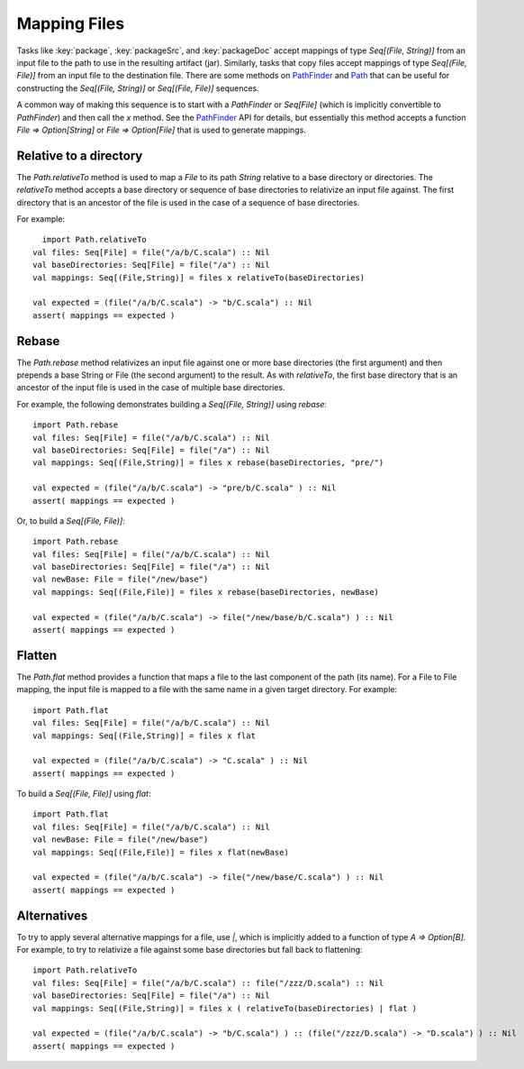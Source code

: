 =============
Mapping Files
=============

Tasks like :key:`package`, :key:`packageSrc`, and :key:`packageDoc` accept
mappings of type `Seq[(File, String)]` from an input file to the path
to use in the resulting artifact (jar). Similarly, tasks that copy files
accept mappings of type `Seq[(File, File)]` from an input file to the
destination file. There are some methods on
`PathFinder <../../api/sbt/PathFinder.html>`_
and `Path <../../api/sbt/Path$.html>`_
that can be useful for constructing the `Seq[(File, String)]` or
`Seq[(File, File)]` sequences.

A common way of making this sequence is to start with a `PathFinder`
or `Seq[File]` (which is implicitly convertible to `PathFinder`) and
then call the `x` method. See the
`PathFinder <../../api/sbt/PathFinder.html>`_
API for details, but essentially this method accepts a function
`File => Option[String]` or `File => Option[File]` that is used to
generate mappings.

Relative to a directory
-----------------------

The `Path.relativeTo` method is used to map a `File` to its path
`String` relative to a base directory or directories. The
`relativeTo` method accepts a base directory or sequence of base
directories to relativize an input file against. The first directory
that is an ancestor of the file is used in the case of a sequence of
base directories.

For example:

::

      import Path.relativeTo
    val files: Seq[File] = file("/a/b/C.scala") :: Nil
    val baseDirectories: Seq[File] = file("/a") :: Nil
    val mappings: Seq[(File,String)] = files x relativeTo(baseDirectories)

    val expected = (file("/a/b/C.scala") -> "b/C.scala") :: Nil
    assert( mappings == expected )

Rebase
------

The `Path.rebase` method relativizes an input file against one or more
base directories (the first argument) and then prepends a base String or
File (the second argument) to the result. As with `relativeTo`, the
first base directory that is an ancestor of the input file is used in
the case of multiple base directories.

For example, the following demonstrates building a
`Seq[(File, String)]` using `rebase`:

::

    import Path.rebase
    val files: Seq[File] = file("/a/b/C.scala") :: Nil
    val baseDirectories: Seq[File] = file("/a") :: Nil
    val mappings: Seq[(File,String)] = files x rebase(baseDirectories, "pre/")

    val expected = (file("/a/b/C.scala") -> "pre/b/C.scala" ) :: Nil
    assert( mappings == expected )

Or, to build a `Seq[(File, File)]`:

::

    import Path.rebase
    val files: Seq[File] = file("/a/b/C.scala") :: Nil
    val baseDirectories: Seq[File] = file("/a") :: Nil
    val newBase: File = file("/new/base")
    val mappings: Seq[(File,File)] = files x rebase(baseDirectories, newBase)

    val expected = (file("/a/b/C.scala") -> file("/new/base/b/C.scala") ) :: Nil
    assert( mappings == expected )

Flatten
-------

The `Path.flat` method provides a function that maps a file to the
last component of the path (its name). For a File to File mapping, the
input file is mapped to a file with the same name in a given target
directory. For example:

::

    import Path.flat
    val files: Seq[File] = file("/a/b/C.scala") :: Nil
    val mappings: Seq[(File,String)] = files x flat

    val expected = (file("/a/b/C.scala") -> "C.scala" ) :: Nil
    assert( mappings == expected )

To build a `Seq[(File, File)]` using `flat`:

::

    import Path.flat
    val files: Seq[File] = file("/a/b/C.scala") :: Nil
    val newBase: File = file("/new/base")
    val mappings: Seq[(File,File)] = files x flat(newBase)

    val expected = (file("/a/b/C.scala") -> file("/new/base/C.scala") ) :: Nil
    assert( mappings == expected )

Alternatives
------------

To try to apply several alternative mappings for a file, use `|`,
which is implicitly added to a function of type `A => Option[B]`. For
example, to try to relativize a file against some base directories but
fall back to flattening:

::

    import Path.relativeTo
    val files: Seq[File] = file("/a/b/C.scala") :: file("/zzz/D.scala") :: Nil
    val baseDirectories: Seq[File] = file("/a") :: Nil
    val mappings: Seq[(File,String)] = files x ( relativeTo(baseDirectories) | flat )

    val expected = (file("/a/b/C.scala") -> "b/C.scala") ) :: (file("/zzz/D.scala") -> "D.scala") ) :: Nil
    assert( mappings == expected )
